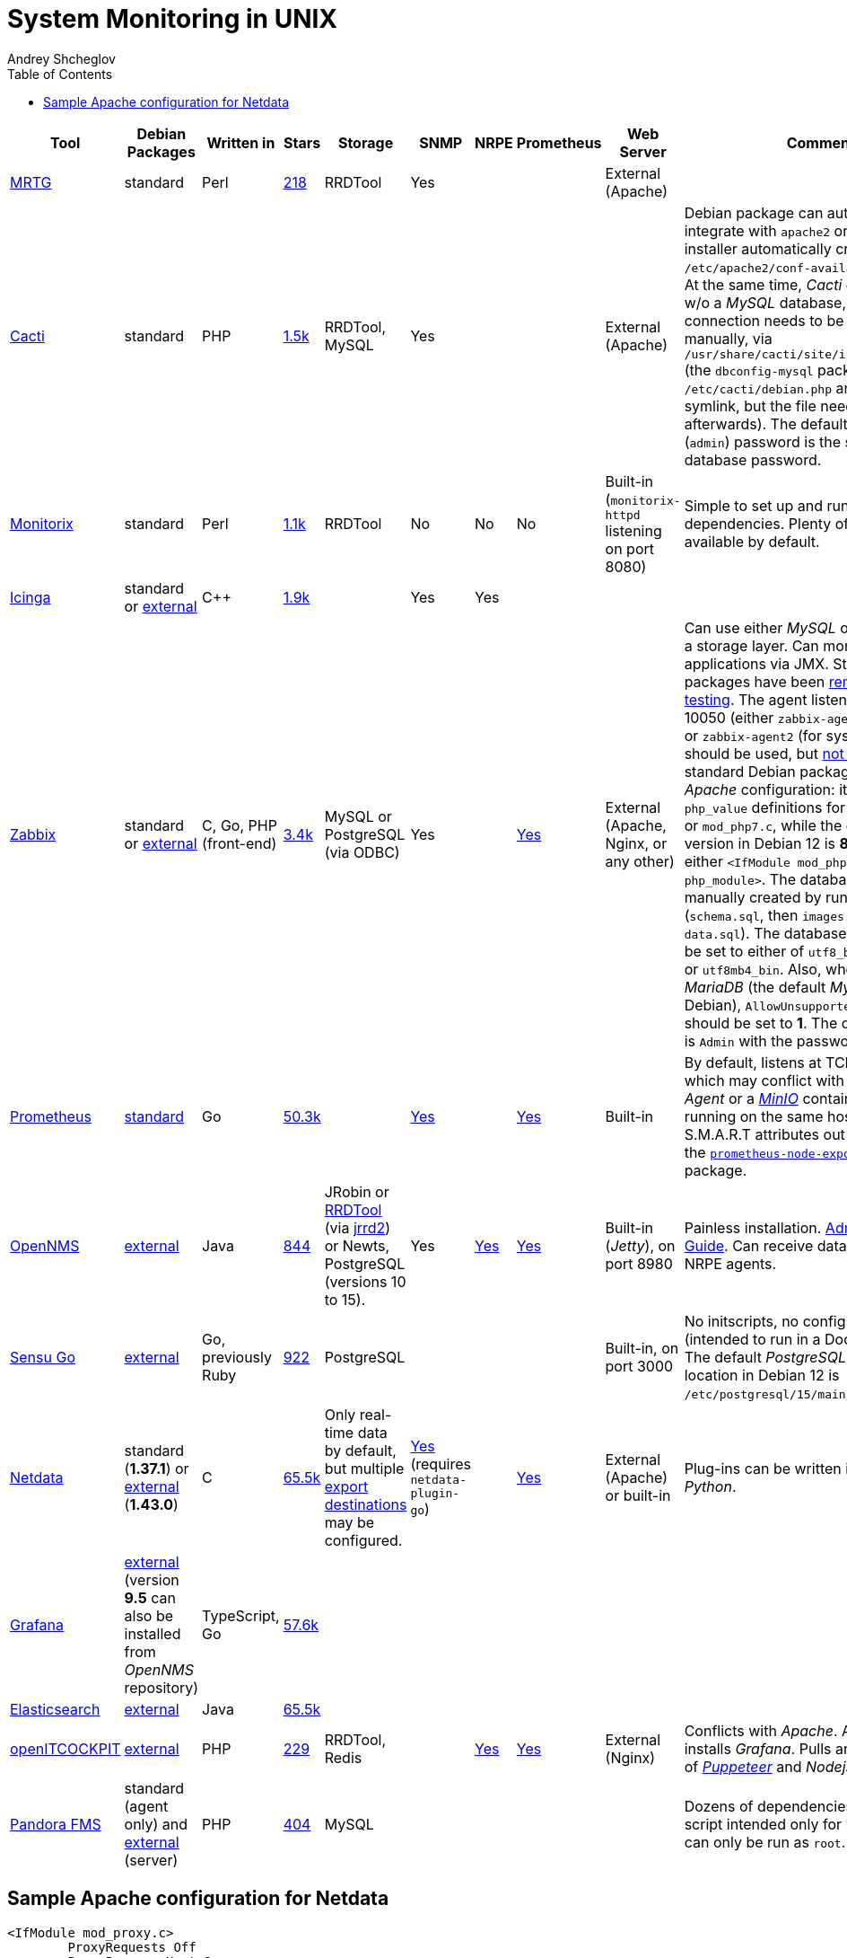 = System Monitoring in UNIX
:author: Andrey Shcheglov
:toc:

|===
| Tool | Debian Packages | Written in | Stars | Storage | SNMP | NRPE | Prometheus | Web Server | Comments

| https://oss.oetiker.ch/mrtg/[MRTG]
| standard
| Perl
| https://github.com/oetiker/mrtg[218]
| RRDTool
| Yes
|
|
| External (Apache)
|

| https://www.cacti.net[Cacti]
| standard
| PHP
| https://github.com/Cacti/cacti[1.5k]
| RRDTool, MySQL
| Yes
|
|
| External (Apache)
| Debian package can automatically integrate with `apache2` or `lighttpd`
  (the installer automatically creates `/etc/apache2/conf-available/cacti.conf`).
  At the same time, _Cacti_ can't proceed w/o a _MySQL_ database, and database
  connection needs to be configured manually, via
  `/usr/share/cacti/site/include/config.php` (the `dbconfig-mysql` package generates `/etc/cacti/debian.php` and creates
  a symlink, but the file needs to be revised afterwards). The default
  administrator (`admin`) password is the same as the database password.

| https://www.monitorix.org[Monitorix]
| standard
| Perl
| https://github.com/mikaku/Monitorix[1.1k]
| RRDTool
| No
| No
| No
| Built-in (`monitorix-httpd` listening on port 8080)
| Simple to set up and run. Few dependencies. Plenty of metrics available by
  default.

| https://icinga.com[Icinga]
| standard or https://icinga.com/docs/icinga-2/latest/doc/02-installation/01-Debian/[external]
| C++
| https://github.com/Icinga/icinga2[1.9k]
|
| Yes
| Yes
|
|
|

| https://www.zabbix.com[Zabbix]
| standard or https://www.zabbix.com/download?os_distribution=debian[external]
| C, Go, PHP (front-end)
| https://github.com/zabbix/zabbix[3.4k]
| MySQL or PostgreSQL (via ODBC)
| Yes
|
| https://www.zabbix.com/documentation/6.4/en/manual/config/items/itemtypes/prometheus[Yes]
| External (Apache, Nginx, or any other)
| Can use either _MySQL_ or _PostgreSQL_ as a storage layer. Can monitor JVM
  applications via JMX. Standard Debian packages have been
  https://tracker.debian.org/pkg/zabbix[removed from testing]. The agent listens
  at TCP port 10050 (either `zabbix-agent` (for SysV init) or `zabbix-agent2`
  (for systemd) package should be used, but
  https://www.zabbix.com/documentation/current/en/manual/appendix/agent_comparison[not both]).
  The standard Debian package has outdated _Apache_ configuration: it contains
  `php_value` definitions for either `mod_php5.c` or `mod_php7.c`, while the
  current PHP version in Debian 12 is *8.2*, and we need either
  `<IfModule mod_php.c>` or `<IfModule php_module>`. The database needs to be
  manually created by running SQL scripts (`schema.sql`, then `images.sql`
  followed by `data.sql`). The database collation should be set to either of
  `utf8_bin`, `utf8mb3_bin`, or `utf8mb4_bin`. Also, when using _MariaDB_ (the
  default _MySQL_ choice on Debian), `AllowUnsupportedDBVersions` should be set to *1*.
  The default username is `Admin` with the password `zabbix`.

| https://prometheus.io[Prometheus]
| https://packages.debian.org/bookworm/prometheus[standard]
| Go
| https://github.com/prometheus/prometheus[50.3k]
|
| https://github.com/prometheus/snmp_exporter[Yes]
|
| https://prometheus.io/docs/instrumenting/exposition_formats/[Yes]
| Built-in
| By default, listens at TCP port 9090, which may conflict with a _TeamCity
  Agent_ or a https://min.io[_MinIO_] container, if both are running on the same
  host. Can monitor S.M.A.R.T attributes out of the box, using the
  https://tracker.debian.org/pkg/prometheus-node-exporter-collectors[`prometheus-node-exporter-collectors`] package.

| https://www.opennms.com[OpenNMS]
| https://vault.opennms.com/docs/opennms/releases/24.1.3/guide-install/guide-install.html#_installing_on_debian[external]
| Java
| https://github.com/OpenNMS/opennms[844]
| JRobin or
  https://vault.opennms.com/docs/opennms/releases/24.1.3/guide-install/guide-install.html#_rrdtool[RRDTool]
  (via https://github.com/OpenNMS/jrrd2[jrrd2]) or Newts,
  PostgreSQL (versions 10 to 15).
| Yes
| https://docs.opennms.com/horizon/31/reference/service-assurance/monitors/NrpeMonitor.html[Yes]
| https://docs.opennms.com/horizon/30/reference/performance-data-collection/collectors/prometheus.html[Yes]
| Built-in (_Jetty_), on port 8980
| Painless installation.
  https://vault.opennms.com/docs/opennms/releases/24.1.3/guide-admin/guide-admin.html[Administration Guide].
  Can receive data from Nagios NRPE agents.

| https://docs.sensu.io/sensu-go/latest/operations/deploy-sensu/install-sensu/[Sensu Go]
| https://packagecloud.io/app/sensu/stable/search?dist=debian%2Fbullseye[external]
| Go, previously Ruby
| https://github.com/sensu/sensu-go[922]
| PostgreSQL
|
|
|
| Built-in, on port 3000
| No initscripts, no config file templates (intended to run in a Docker container).
  The default _PostgreSQL_ config file location in Debian 12 is `/etc/postgresql/15/main/pg_hba.conf`.

| https://www.netdata.cloud[Netdata]
| standard (*1.37.1*) or
  https://learn.netdata.cloud/docs/installing/native-linux-distribution-packages#manual-setup-of-deb-packages[external] (*1.43.0*)
| C
| https://github.com/netdata/netdata[65.5k]
| Only real-time data by default,
  but multiple https://learn.netdata.cloud/docs/exporting[export destinations] may be configured.
| https://www.netdata.cloud/integrations/snmp-devices/[Yes] (requires `netdata-plugin-go`)
|
| https://www.netdata.cloud/integrations/prometheus-endpoint/[Yes]
| External (Apache) or built-in
| Plug-ins can be written in _Bash_ or _Python_.

| https://grafana.com[Grafana]
| https://grafana.com/docs/grafana/latest/setup-grafana/installation/debian/#install-from-apt-repository[external]
  (version *9.5* can also be installed from _OpenNMS_ repository)
| TypeScript, Go
| https://github.com/grafana/grafana[57.6k]
|
|
|
|
|
|

| https://www.elastic.co/elasticsearch/[Elasticsearch]
| https://www.elastic.co/guide/en/elasticsearch/reference/current/deb.html[external]
| Java
| https://github.com/elastic/elasticsearch[65.5k]
|
|
|
|
|
|

| https://openitcockpit.io[openITCOCKPIT]
| https://openitcockpit.io/download_server/[external]
| PHP
| https://github.com/it-novum/openITCOCKPIT[229]
| RRDTool, Redis
|
| https://docs.openitcockpit.io/en/beginners/monitoring-nrpe/[Yes]
| https://docs.openitcockpit.io/en/monitoring/prometheus/[Yes]
| External (Nginx)
| Conflicts with _Apache_.
  Automatically installs _Grafana_.
  Pulls and starts images of https://pptr.dev[_Puppeteer_] and _Nodejs_.


| https://pandorafms.com[Pandora FMS]
| standard (agent only) and https://pandorafms.com/manual/!current/en/documentation/02_installation/01_installing[external] (server)
| PHP
| https://github.com/pandorafms/pandorafms[404]
| MySQL
|
|
|
|
| Dozens of dependencies, installation script intended only for Ubuntu Linux and
  can only be run as `root`.
|===

== Sample Apache configuration for Netdata

[source,apacheconfig]
----
<IfModule mod_proxy.c>
        ProxyRequests Off
        ProxyPreserveHost On

        ProxyPass /netdata http://127.0.0.1:19999 connectiontimeout=5 timeout=30 keepalive=on
        ProxyPassReverse /netdata http://127.0.0.1:19999
</IfModule>

<IfModule mod_rewrite.c>
        RewriteEngine On
        RewriteRule ^/netdata$ /netdata/ [L,R=301]
</IfModule>
----
